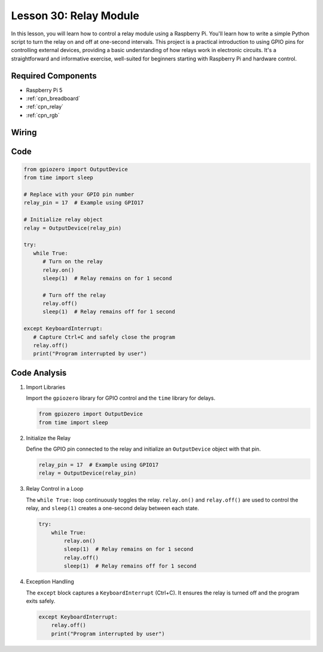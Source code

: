 .. _pi_lesson30_relay_module:

Lesson 30: Relay Module
==================================

In this lesson, you will learn how to control a relay module using a Raspberry Pi. You'll learn how to write a simple Python script to turn the relay on and off at one-second intervals. This project is a practical introduction to using GPIO pins for controlling external devices, providing a basic understanding of how relays work in electronic circuits. It's a straightforward and informative exercise, well-suited for beginners starting with Raspberry Pi and hardware control.

Required Components
---------------------------

* Raspberry Pi 5
* :ref:`cpn_breadboard`
* :ref:`cpn_relay`
* :ref:`cpn_rgb`


Wiring
---------------------------

.. image:: img/Lesson_30_Relay_Pi_bb.png
    :width: 100%


Code
---------------------------

.. code-block:: python

   from gpiozero import OutputDevice
   from time import sleep

   # Replace with your GPIO pin number
   relay_pin = 17  # Example using GPIO17

   # Initialize relay object
   relay = OutputDevice(relay_pin)

   try:
      while True:
         # Turn on the relay
         relay.on()
         sleep(1)  # Relay remains on for 1 second

         # Turn off the relay
         relay.off()
         sleep(1)  # Relay remains off for 1 second

   except KeyboardInterrupt:
      # Capture Ctrl+C and safely close the program
      relay.off()
      print("Program interrupted by user")


Code Analysis
---------------------------

#. Import Libraries
   
   Import the ``gpiozero`` library for GPIO control and the ``time`` library for delays.

   .. code-block:: python

      from gpiozero import OutputDevice
      from time import sleep

#. Initialize the Relay
   
   Define the GPIO pin connected to the relay and initialize an ``OutputDevice`` object with that pin.

   .. code-block:: python

      relay_pin = 17  # Example using GPIO17
      relay = OutputDevice(relay_pin)

#. Relay Control in a Loop
   
   The ``while True:`` loop continuously toggles the relay. ``relay.on()`` and ``relay.off()`` are used to control the relay, and ``sleep(1)`` creates a one-second delay between each state.

   .. code-block:: python

      try:
          while True:
              relay.on()
              sleep(1)  # Relay remains on for 1 second
              relay.off()
              sleep(1)  # Relay remains off for 1 second

#. Exception Handling
   
   The ``except`` block captures a ``KeyboardInterrupt`` (Ctrl+C). It ensures the relay is turned off and the program exits safely.

   .. code-block:: python

      except KeyboardInterrupt:
          relay.off()
          print("Program interrupted by user")